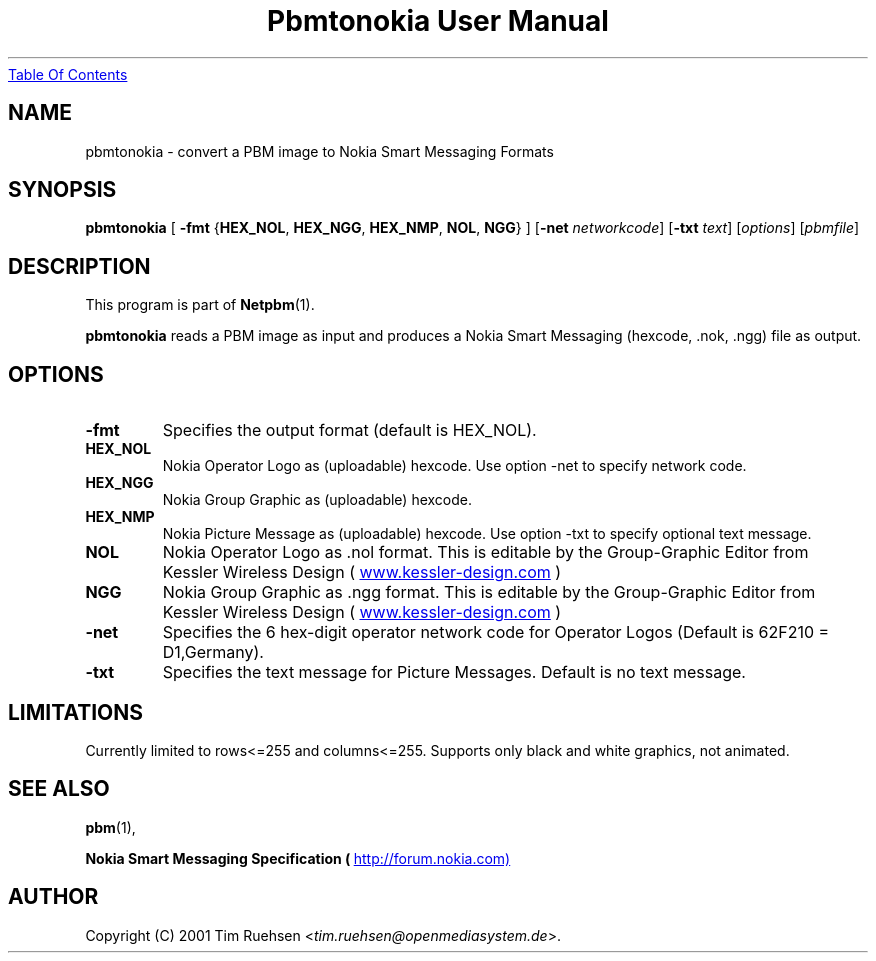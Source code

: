 ." This man page was generated by the Netpbm tool 'makeman' from HTML source.
." Do not hand-hack it!  If you have bug fixes or improvements, please find
." the corresponding HTML page on the Netpbm website, generate a patch
." against that, and send it to the Netpbm maintainer.
.TH "Pbmtonokia User Manual" 0 "26 June 2001" "netpbm documentation"
.UR pbmtonokia.html#index
Table Of Contents
.UE
\&

.UN lbAB
.SH NAME

pbmtonokia - convert a PBM image to Nokia Smart Messaging Formats

.UN lbAC
.SH SYNOPSIS

\fBpbmtonokia\fP
[
\fB-fmt\fP
{\fBHEX_NOL\fP, \fBHEX_NGG\fP, \fBHEX_NMP\fP, \fBNOL\fP, \fBNGG\fP}
]
[\fB-net\fP \fInetworkcode\fP]
[\fB-txt\fP \fItext\fP]
[\fIoptions\fP]
[\fIpbmfile\fP]

.UN lbAD
.SH DESCRIPTION
.PP
This program is part of
.BR Netpbm (1).
.PP
\fBpbmtonokia\fP reads a PBM image as input and produces a Nokia
Smart Messaging (hexcode, .nok, .ngg) file as output.

.UN lbAE
.SH OPTIONS


.TP
\fB-fmt\fP
Specifies the output format (default is HEX_NOL).


.TP
\fBHEX_NOL\fP
Nokia Operator Logo as (uploadable) hexcode.
Use option -net to specify network code.

.TP
\fBHEX_NGG\fP
Nokia Group Graphic as (uploadable) hexcode.

.TP
\fBHEX_NMP\fP
Nokia Picture Message as (uploadable) hexcode.
Use option -txt to specify optional text message.

.TP
\fBNOL\fP
Nokia Operator Logo as .nol format. This is editable by
the Group-Graphic Editor from Kessler Wireless Design (
.UR http://www.kessler-design.com
www.kessler-design.com
.UE
\&)

.TP
\fBNGG\fP
Nokia Group Graphic as .ngg format. This is editable by the
Group-Graphic Editor from Kessler Wireless Design (
.UR http://www.kessler-design.com
www.kessler-design.com
.UE
\&)


     
.TP
\fB-net\fP
Specifies the 6 hex-digit operator network code for Operator
Logos (Default is 62F210 = D1,Germany).

.TP
\fB-txt\fP
Specifies the text message for Picture Messages. Default is no text message.



.UN lbAF
.SH LIMITATIONS

Currently limited to rows<=255 and columns<=255.  Supports only
black and white graphics, not animated.

.UN lbAG
.SH SEE ALSO
.BR pbm (1),

\fBNokia Smart Messaging Specification (
.UR http://forum.nokia.com)
http://forum.nokia.com)
.UE
\&\fP

.UN lbAH
.SH AUTHOR

Copyright (C) 2001 Tim Ruehsen <\fItim.ruehsen@openmediasystem.de\fP>.
